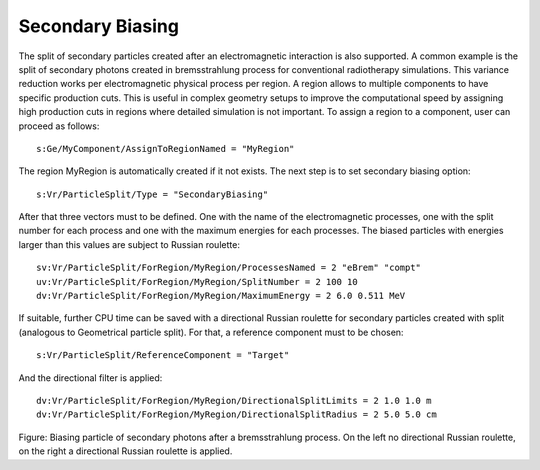 Secondary Biasing
-----------------

The split of secondary particles created after an electromagnetic interaction is also supported. A common example is the split of secondary photons created in bremsstrahlung process for conventional radiotherapy simulations. This variance reduction works per electromagnetic physical process per region. A region allows to multiple components to have specific production cuts. This is useful in complex geometry setups to improve the computational speed by assigning high production cuts in regions where detailed simulation is not important. To assign a region to a component, user can proceed as follows::

    s:Ge/MyComponent/AssignToRegionNamed = "MyRegion"

The region MyRegion is automatically created if it not exists. The next step is to set secondary biasing option::

    s:Vr/ParticleSplit/Type = "SecondaryBiasing"

After that three vectors must to be defined. One with the name of the electromagnetic processes, one with the split number for each process and one with the maximum energies for each processes. The biased particles with energies larger than this values are subject to Russian roulette::

    sv:Vr/ParticleSplit/ForRegion/MyRegion/ProcessesNamed = 2 "eBrem" "compt"
    uv:Vr/ParticleSplit/ForRegion/MyRegion/SplitNumber = 2 100 10
    dv:Vr/ParticleSplit/ForRegion/MyRegion/MaximumEnergy = 2 6.0 0.511 MeV

If suitable, further CPU time can be saved with a directional Russian roulette for secondary particles created with split (analogous to Geometrical particle split). For that, a reference component must to be chosen::

    s:Vr/ParticleSplit/ReferenceComponent = "Target"

And the directional filter is applied::

    dv:Vr/ParticleSplit/ForRegion/MyRegion/DirectionalSplitLimits = 2 1.0 1.0 m
    dv:Vr/ParticleSplit/ForRegion/MyRegion/DirectionalSplitRadius = 2 5.0 5.0 cm

.. image:: secondary_biasing.png

Figure: Biasing particle of secondary photons after a bremsstrahlung process. On the left no directional Russian roulette, on the right a directional Russian roulette is applied.
